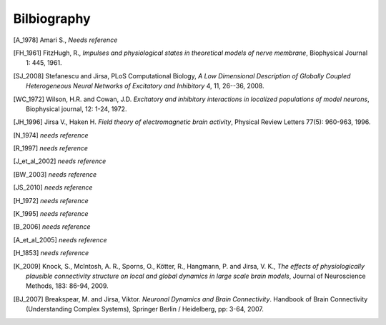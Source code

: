 .. Bibliographic References

Bilbiography
============

.. Articles

.. _Amari 1978:
.. [A_1978] Amari S., *Needs reference*

.. _FitzHugh 1961:
.. [FH_1961] FitzHugh, R., *Impulses and physiological states in theoretical models of nerve membrane*, Biophysical Journal 1: 445, 1961.

.. _Stefanescu Jirsa 2008:
.. [SJ_2008] Stefanescu and Jirsa, PLoS Computational Biology, *A Low Dimensional Description of Globally Coupled Heterogeneous Neural Networks of Excitatory and Inhibitory*  4, 11, 26--36, 2008.

.. _Wilson Cowan 1972:
.. [WC_1972] Wilson, H.R. and Cowan, J.D. *Excitatory and inhibitory interactions in localized populations of model neurons*, Biophysical journal, 12: 1-24, 1972.

.. _Jirsa Haken 1996:
.. [JH_1996] Jirsa V., Haken H. *Field theory of electromagnetic brain activity*,  Physical Review Letters 77(5): 960-963, 1996.

.. _Nunez 1974:
.. [N_1974] *needs reference*

.. _Robinson 1997:
.. [R_1997] *needs reference*

.. _Jirsa et al 2002:
.. [J_et_al_2002] *needs reference*

.. _Brunel Wang 2003:
.. [BW_2003] *needs reference*

.. _Jirsa Stefanescu 2010:
.. [JS_2010] *needs reference*

.. _Haken 1972:
.. [H_1972] *needs reference*

.. _Kelso 1995:
.. [K_1995] *needs reference*

.. _Buzsaki 2006:
.. [B_2006] *needs reference*

.. _Assisi et al 2005:
.. [A_et_al_2005] *needs reference*

.. _Helmholtz 1853:
.. [H_1853] *needs reference*

.. _Knock et al 2009:
.. [K_2009] Knock, S., McIntosh, A. R., Sporns, O., Kötter, R., Hangmann, P. and Jirsa, V. K., *The effects of physiologically plausible connectivity structure on local and global dynamics in large scale brain models*, Journal of Neuroscience Methods, 183: 86-94, 2009. 

.. Books

.. Book chapters
.. _Breakspear Jirsa 2007:
.. [BJ_2007]  Breakspear, M. and Jirsa, Viktor. *Neuronal Dynamics and Brain Connectivity*. Handbook of Brain Connectivity (Understanding Complex Systems), Springer Berlin / Heidelberg, pp: 3-64,  2007.
